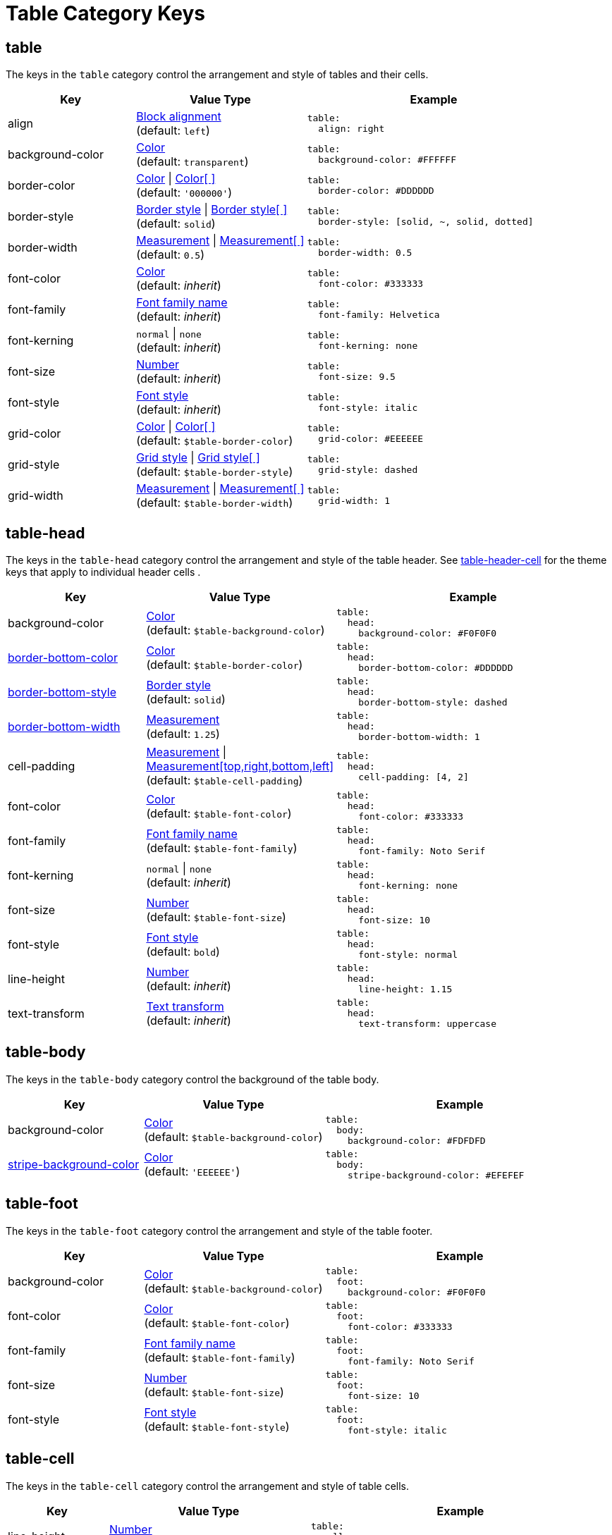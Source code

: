 = Table Category Keys
:description: Reference list of the available table category keys and their value types.
:navtitle: Table
:source-language: yaml

[#table]
== table

The keys in the `table` category control the arrangement and style of tables and their cells.

[cols="3,4,6a"]
|===
|Key |Value Type |Example

|align
|xref:blocks.adoc#align[Block alignment] +
(default: `left`)
|[source]
table:
  align: right

|background-color
|xref:color.adoc[Color] +
(default: `transparent`)
|[source]
table:
  background-color: #FFFFFF

|border-color
|xref:tables.adoc#border-color[Color] {vbar} xref:tables.adoc#border-color[Color[ \]] +
(default: `'000000'`)
|[source]
table:
  border-color: #DDDDDD

|border-style
|xref:tables.adoc#border-style[Border style] {vbar} xref:tables.adoc#border-style[Border style[ \]] +
(default: `solid`)
|[source]
table:
  border-style: [solid, ~, solid, dotted]

|border-width
|xref:blocks.adoc#border-width[Measurement] {vbar} xref:blocks.adoc#border-width[Measurement[ \]] +
(default: `0.5`)
|[source]
table:
  border-width: 0.5

|font-color
|xref:color.adoc[Color] +
(default: _inherit_)
|[source]
table:
  font-color: #333333

|font-family
|xref:font-support.adoc[Font family name] +
(default: _inherit_)
|[source]
table:
  font-family: Helvetica

|font-kerning
|`normal` {vbar} `none` +
(default: _inherit_)
|[source]
table:
  font-kerning: none

|font-size
|xref:language.adoc#values[Number] +
(default: _inherit_)
|[source]
table:
  font-size: 9.5

|font-style
|xref:text.adoc#font-style[Font style] +
(default: _inherit_)
|[source]
table:
  font-style: italic

|grid-color
|xref:tables.adoc#grid-color[Color] {vbar} xref:tables.adoc#grid-color[Color[ \]] +
(default: `$table-border-color`)
|[source]
table:
  grid-color: #EEEEEE

|grid-style
|xref:tables.adoc#grid-style[Grid style] {vbar} xref:tables.adoc#grid-style[Grid style[ \]] +
(default: `$table-border-style`)
|[source]
table:
  grid-style: dashed

|grid-width
|xref:tables.adoc#grid-width[Measurement] {vbar} xref:tables.adoc#grid-width[Measurement[ \]] +
(default: `$table-border-width`)
|[source]
table:
  grid-width: 1
|===

[#head]
== table-head

The keys in the `table-head` category control the arrangement and style of the table header.
See <<header>> for the theme keys that apply to individual header cells
.
[cols="3,4,6a"]
|===
|Key |Value Type |Example

|background-color
|xref:color.adoc[Color] +
(default: `$table-background-color`)
|[source]
table:
  head:
    background-color: #F0F0F0

|xref:tables.adoc#head-bottom-border[border-bottom-color]
|xref:blocks.adoc#border-color[Color] +
(default: `$table-border-color`)
|[source]
table:
  head:
    border-bottom-color: #DDDDDD

|xref:tables.adoc#head-bottom-border[border-bottom-style]
|xref:blocks.adoc#border-style[Border style] +
(default: `solid`)
|[source]
table:
  head:
    border-bottom-style: dashed

|xref:tables.adoc#head-bottom-border[border-bottom-width]
|xref:blocks.adoc#border-width[Measurement] +
(default: `1.25`)
|[source]
table:
  head:
    border-bottom-width: 1

|cell-padding
|xref:measurement-units.adoc[Measurement] {vbar} xref:measurement-units.adoc[Measurement[top,right,bottom,left\]] +
(default: `$table-cell-padding`)
|[source]
table:
  head:
    cell-padding: [4, 2]

|font-color
|xref:color.adoc[Color] +
(default: `$table-font-color`)
|[source]
table:
  head:
    font-color: #333333

|font-family
|xref:font-support.adoc[Font family name] +
(default: `$table-font-family`)
|[source]
table:
  head:
    font-family: Noto Serif

|font-kerning
|`normal` {vbar} `none` +
(default: _inherit_)
|[source]
table:
  head:
    font-kerning: none

|font-size
|xref:language.adoc#values[Number] +
(default: `$table-font-size`)
|[source]
table:
  head:
    font-size: 10

|font-style
|xref:text.adoc#font-style[Font style] +
(default: `bold`)
|[source]
table:
  head:
    font-style: normal

|line-height
|xref:language.adoc#values[Number] +
(default: _inherit_)
|[source]
table:
  head:
    line-height: 1.15

|text-transform
|xref:text.adoc#transform[Text transform] +
(default: _inherit_)
|[source]
table:
  head:
    text-transform: uppercase
|===

[#body]
== table-body

The keys in the `table-body` category control the background of the table body.

[cols="3,4,6a"]
|===
|Key |Value Type |Example

|background-color
|xref:color.adoc[Color] +
(default: `$table-background-color`)
|[source]
table:
  body:
    background-color: #FDFDFD

|xref:tables.adoc#stripes[stripe-background-color]
|xref:tables.adoc#stripes[Color] +
(default: `'EEEEEE'`)
|[source]
table:
  body:
    stripe-background-color: #EFEFEF
|===

[#foot]
== table-foot

The keys in the `table-foot` category control the arrangement and style of the table footer.

[cols="3,4,6a"]
|===
|Key |Value Type |Example

|background-color
|xref:color.adoc[Color] +
(default: `$table-background-color`)
|[source]
table:
  foot:
    background-color: #F0F0F0

|font-color
|xref:color.adoc[Color] +
(default: `$table-font-color`)
|[source]
table:
  foot:
    font-color: #333333

|font-family
|xref:font-support.adoc[Font family name] +
(default: `$table-font-family`)
|[source]
table:
  foot:
    font-family: Noto Serif

|font-size
|xref:language.adoc#values[Number] +
(default: `$table-font-size`)
|[source]
table:
  foot:
    font-size: 10

|font-style
|xref:text.adoc#font-style[Font style] +
(default: `$table-font-style`)
|[source]
table:
  foot:
    font-style: italic
|===

[#cell]
== table-cell

The keys in the `table-cell` category control the arrangement and style of table cells.

[cols="2,4,6a"]
|===
|Key |Value Type |Example

|line-height
|xref:language.adoc#values[Number] +
(default: _inherit_)
|[source]
table:
  cell:
    line-height: 1.5

|padding
|xref:measurement-units.adoc[Measurement] {vbar} xref:measurement-units.adoc[Measurement[top,right,bottom,left\]] +
(default: `2`)
|[source]
table:
  cell:
    padding: 3
|===

[#asciidoc]
== table-asciidoc-cell

The key in the `table-asciidoc-cell` category controls the style of AsciiDoc table cells.

[cols="2,4,6a"]
|===
|Key |Value Type |Example

|style
|`inherit` {vbar} `initial`
(default: `inherit`)
|[source]
table:
  asciidoc-cell:
    style: initial
|===

[#header]
== table-header-cell

The keys in the `table-header-cell` category control the style and arrangement of header cells.
See <<head>> for the theme keys that apply to the table header row.

[cols="3,4,6a"]
|===
|Key |Value Type |Example

|background-color
|xref:color.adoc[Color] +
(default: `$table-head-background-color`)
|[source]
table:
  header-cell:
    background-color: #F0F0F0

|font-color
|xref:color.adoc[Color] +
(default: `$table-head-font-color`)
|[source]
table:
  header-cell:
    font-color: #1A1A1A

|font-family
|xref:font-support.adoc[Font family name] +
(default: `$table-head-font-family`)
|[source]
table:
  header-cell:
    font-family: Noto Sans

|font-size
|xref:language.adoc#values[Number] +
(default: `$table-head-font-size`)
|[source]
table:
  header-cell:
    font-size: 12

|font-style
|xref:text.adoc#font-style[Font style] +
(default: `$table-head-font-style`)
|[source]
table:
  header-cell:
    font-style: italic

|text-transform
|xref:text.adoc#transform[Text transform] +
(default: `$table-head-text-transform`)
|[source]
table:
  header-cell:
    text-transform: uppercase
|===

[#caption]
== table-caption

The keys in the `table-caption` category control the style and arrangement of the table captions.
The keys listed on xref:caption.adoc[] can also be nested under the `table` category to further customize the table captions.

[cols="3,4,6a"]
|===
|Key |Value Type |Example

|caption-align
|xref:blocks.adoc#align[Block alignment] {vbar} xref:tables.adoc#caption-align[inherit] +
(default: `$caption-align`)
|[source]
table:
  caption:
    align: center

|caption-end
|xref:tables.adoc#end[bottom] {vbar} xref:tables.adoc#end[top] +
(default: `top`)
|[source]
table:
  caption:
    end: bottom

|caption-max-width
|`fit-content` {vbar} `fit-content`(percentage) {vbar} `none` {vbar} xref:measurement-units.adoc[Measurement] +
(default: `fit-content`)
|[source]
table:
  caption:
    max-width: none

|caption-text-align
|xref:text.adoc#text-align[Text alignment] {vbar} xref:tables.adoc#caption-text-align[inherit] +
(default: `$table-caption-align`)
|[source]
table:
  caption:
    text-align: left
|===
